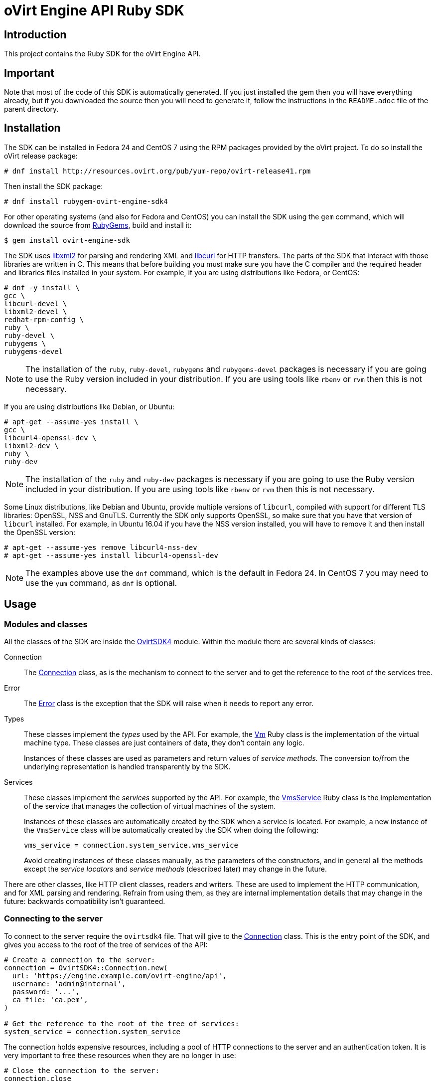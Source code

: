 = oVirt Engine API Ruby SDK
:reference: http://www.rubydoc.info/gems/ovirt-engine-sdk/OvirtSDK4

== Introduction

This project contains the Ruby SDK for the oVirt Engine API.

== Important

Note that most of the code of this SDK is automatically generated. If you
just installed the gem then you will have everything already, but if you
downloaded the source then you will need to generate it, follow the
instructions in the `README.adoc` file of the parent directory.

== Installation

The SDK can be installed in Fedora 24 and CentOS 7 using the RPM packages
provided by the oVirt project. To do so install the oVirt release package:

  # dnf install http://resources.ovirt.org/pub/yum-repo/ovirt-release41.rpm

Then install the SDK package:

  # dnf install rubygem-ovirt-engine-sdk4

For other operating systems (and also for Fedora and CentOS) you can
install the SDK using the `gem` command, which will download the source
from https://rubygems.org[RubyGems], build and install it:

  $ gem install ovirt-engine-sdk

The SDK uses http://www.xmlsoft.org[libxml2] for parsing and rendering
XML and https://curl.haxx.se/libcurl[libcurl] for HTTP transfers. The
parts of the SDK that interact with those libraries are written in C.
This means that before building you must make sure you have the C
compiler and the required header and libraries files installed in your
system. For example, if you are using distributions like Fedora, or
CentOS:

  # dnf -y install \
  gcc \
  libcurl-devel \
  libxml2-devel \
  redhat-rpm-config \
  ruby \
  ruby-devel \
  rubygems \
  rubygems-devel

NOTE: The installation of the `ruby`, `ruby-devel`, `rubygems` and
`rubygems-devel` packages is necessary if you are going to use the Ruby
version included in your distribution. If you are using tools like
`rbenv` or `rvm` then this is not necessary.

If you are using distributions like Debian, or Ubuntu:

  # apt-get --assume-yes install \
  gcc \
  libcurl4-openssl-dev \
  libxml2-dev \
  ruby \
  ruby-dev

NOTE: The installation of the `ruby` and `ruby-dev` packages is
necessary if you are going to use the Ruby version included in your
distribution. If you are using tools like `rbenv` or `rvm` then this is
not necessary.

Some Linux distributions, like Debian and Ubuntu, provide multiple
versions of `libcurl`, compiled with support for different TLS
libraries: OpenSSL, NSS and GnuTLS. Currently the SDK only supports
OpenSSL, so make sure that you have that version of `libcurl` installed.
For example, in Ubuntu 16.04 if you have the NSS version installed, you
will have to remove it and then install the OpenSSL version:

  # apt-get --assume-yes remove libcurl4-nss-dev
  # apt-get --assume-yes install libcurl4-openssl-dev

NOTE: The examples above use the `dnf` command, which is the default in
Fedora 24. In CentOS 7 you may need to use the `yum` command, as `dnf`
is optional.

== Usage

=== Modules and classes

All the classes of the SDK are inside the {reference}[OvirtSDK4] module.
Within the module there are several kinds of classes:

Connection::

The {reference}/Connection[Connection] class, as is the mechanism to
connect to the server and to get the reference to the root of the
services tree.

Error::

The {reference}/Error[Error] class is the exception that the SDK will
raise when it needs to report any error.

Types::

These classes implement the _types_ used by the API. For example, the
{reference}/Vm[Vm] Ruby class is the implementation of the virtual
machine type. These classes are just containers of data, they don't
contain any logic.
+
Instances of these classes are used as parameters and return values of
_service methods_. The conversion to/from the underlying representation
is handled transparently by the SDK.

Services::

These classes implement the _services_ supported by the API. For
example, the {reference}/VmsService[VmsService] Ruby class is the
implementation of the service that manages the collection of virtual
machines of the system.
+
Instances of these classes are automatically created by the SDK when a
service is located. For example, a new instance of the `VmsService`
class will be automatically created by the SDK when doing the following:
+
[source,ruby]
----
vms_service = connection.system_service.vms_service
----
+
Avoid creating instances of these classes manually, as the parameters of
the constructors, and in general all the methods except the _service
locators_ and _service methods_ (described later) may change in the
future.

There are other classes, like HTTP client classes, readers and writers.
These are used to implement the HTTP communication, and for XML
parsing and rendering. Refrain from using them, as they are internal
implementation details that may change in the future: backwards
compatibility isn't guaranteed.

=== Connecting to the server

To connect to the server require the `ovirtsdk4` file. That will give to
the {reference}/Connection[Connection] class. This is the entry point of
the SDK, and gives you access to the root of the tree of services of the
API:

[source,ruby]
----
# Create a connection to the server:
connection = OvirtSDK4::Connection.new(
  url: 'https://engine.example.com/ovirt-engine/api',
  username: 'admin@internal',
  password: '...',
  ca_file: 'ca.pem',
)

# Get the reference to the root of the tree of services:
system_service = connection.system_service
----

The connection holds expensive resources, including a pool of HTTP
connections to the server and an authentication token. It is very
important to free these resources when they are no longer in use:

[source,ruby]
----
# Close the connection to the server:
connection.close
----

The connection and all the services that have been obtained from it
can't be used after the connection has been closed.

The `ca.pem` file is required when connecting to a server protected
with TLS. In an usual oVirt installation it will be in
`/etc/pki/ovirt-engine/ca.pem`. If you don't specify `ca_file`, then
system wide CA certificate store will be used.

If something fails when trying to create the connection (authentication
failure, communication failure, etc) the SDK will raise a
{reference}/Error[Error] exception containing the details.

=== Using _types_

The type classes are pure data containers, they don't have any logic or
operations. Instances can be created and modified at will.

Creating or modifying one of this instances does *not* have any effect
in the server side, unless they are explicitly passed to a call to one
of the service methods described below. Changes in the server side are
*not* automatically reflected in the instances that already exist in
memory.

The constructors of these classes have multiple optional arguments, one
for each attribute of the type. This is intended to simplify creation of
objects using nested calls to multiple constructors. For example, to
create an instance of a virtual machine, with an specification of the
cluster and template that it should use, and the memory it should have:

[source,ruby]
----
vm = OvirtSDK4::Vm.new(
  name: 'myvm',
  cluster: OvirtSDK4::Cluster.new(
    name: 'mycluster'
  ),
  template: OvirtSDK4::Template.new(
    name: 'mytemplate'
  ),
  memory: 1073741824
)
----

The hashes passed to these constructors are processed recursively. For
example, in the above code instead of explicitly calling the constructor
for the `Cluster` and `Template` classes it is also possible to use
plain hashes:

[source,ruby]
----
vm = OvirtSDK4::Vm.new(
  name: 'myvm',
  cluster: {
    name: 'mycluster'
  },
  template: {
    name: 'mytemplate'
  },
  memory: 1073741824
)
----

The SDK will internally convert those hashes to the required classes, so
the result will be exactly the same.

Using the constructors in this way is recommended, but not mandatory.
You can also create the instance with no arguments in the call to the
constructor, and then populate the object step by step, using the
setters, or using a mix of both approaches:

[source,ruby]
----
vm = OvirtSDK4::Vm.new
vm.name = 'myvm'
vm.cluster = OvirtSDK4::Cluster.new(name: 'mycluster')
vm.template = OvirtSDK4::Template.new(name: 'mytemplate')
vm.memory = 1073741824
----

Attributes that are defined as lists of objects in the specification of
the API are implemented as Ruby arrays. For example, the
`custom_properties` attributes of the
http://ovirt.github.io/ovirt-engine-api-model/master/#types/vm[Vm] type
is defined as a list of objects of type `CustomProperty`, so when using
it in the SDK it will be a Ruby array:

[source,ruby]
----
vm = OvirtSDK4::Vm.new(
  name: 'myvm',
  custom_properties: [
    OvirtSDK4::CustomProperty.new(...),
    OvirtSDK4::CustomProperty.new(...),
    ...
  ]
)
----

Attributes that are defined as enumerated values in the specification of
the API are implemented as constatns within a module that has the same
name than the enumerated type. For example, the `status` attribute of
the `Vm` type is defined using the
http://ovirt.github.io/ovirt-engine-api-model/master/#types/vm_status[VmStatus]
enum:

[source,ruby]
----
case vm.status
when OvirtSDK4::VmStatus::DOWN
  ...
when OvirtSDK4::VmStatus::IMAGE_LOCKED
  ...
end
----

NOTE: In the specification of the API the values of enum types appear in
lower case, because that is what is used in the XML or JSON documents,
but in Ruby it is common practice to use upper case for this kind of
constants, so that is how they are defined in the Ruby SDK: all upper
case.

Reading the attributes of instances of types is done using the
corresponding attribute readers:

[source,ruby]
----
puts "vm.name: #{vm.name}"
puts "vm.memory: #{vm.memory}"
vm.custom_properties.each do |custom_property|
  ...
end
----

=== Using _links_

Some of the attributes of types are defined as _links_ in the
specification of the API. This is done to indicate that their value
won't usually be populated when retrieving the representation of that
object, only a link will be returned instead. For example, when
retrieving a virtual machine, the XML returned by the server will look
like this:

[source,xml]
----
<vm id="123" href="/ovirt-engine/api/vms/123">
  <name>myvm</name>
  <link rel="diskattachments" href="/ovirt-engine/api/vms/123/diskattachments/>
  ...
</vm>
----

That link is available as `vm.disk_attachments`, but it doesn't contain
the actual disk attachments. To get the actual data the
{reference}/Connection[Connection] class provides a
{reference}/Connection#follow_link-instance_method[follow_link] method
that uses the value of the `href` XML attribute to retrieve the actual
data. For example, to retrieve the details of the disks of the virtual
machine, you can first follow the link to the disk attachments, and then
follow the link to each of the disks:

[source,ruby]
----
# Retrieve the virtual machine:
vm = vm_service.get

# Follow the link to the disk attachments, and then to the disks:
attachments = connection.follow_link(vm.disk_attachments)
attachments.each do |attachment|
  disk = connection.follow_link(attachment.disk)
  puts "disk.alias: #{disk.alias}"
end
----

=== Locating services

The API provides a set of _services_, each associated to a particular
path within the URL space of the server. For example, the service that
manages the collection of virtual machines of the system lives in
`/vms`, and the service that manages the virtual machine with identifier
`123` lives in `/vms/123`.

In the SDK the root of that tree of services is implemented by the
_system service_. It is obtained calling the
{reference}/Connection#system_service-instance_method[system_service]
method of the connection:

[source,ruby]
----
system_service = connection.system_service
----

Once you have the reference to this system service you can use it to get
references to other services, calling the `+*_service+` methods (called
_service locators_) of the previous service. For example, to get a
reference to the service that manages the collection of virtual machines
of the system use the
{reference}/SystemService#vms_service-instance_method[vms_service]
service locator:

[source,ruby]
----
vms_service = system_service.vms_service
----

To get a reference to the service that manages the virtual machine with
identifier `123`, use the
{reference}/VmsService#vm_service-instance_method[vm_service] service
locator of the service that manages the collection of virtual machines.
It receives as a parameter the identifier of the virtual machine:

[source,ruby]
----
vm_service = vms_service.vms_service('123')
----

IMPORTANT: Calling the service locators doesn't send any request to the
server. The Ruby objects that they return are pure services, they
don't contain any data. For example, the `vm_service` Ruby object
obtained in the previous example is *not* the representation of a
virtual machine. It is the service that can be used to retrieve, update,
delete, start and stop that virtual machine.

=== Using services

Once you have located the service you are interested on, you can start
calling its _service methods_, the methods that send requests to the
server and do the real work.

The services that manage collections of object usually have the `list`
and `add` methods.

The services that manage a single object usually have the `get`,
`update` and `remove` methods.

Both kinds of services can also have additional _action methods_, which
perform actions other than retrieving, creating, updating or removing.
Most frequently they are available in services that manage a single
object.

==== Using the _get_ methods

These service methods are used to retrieve the representation of a
single object. For example, to retrieve the representation of the
virtual machine with identifier `123`:

[source,ruby]
----
# Find the service that manages the virtual machine:
vms_service = system_service.vms_service
vm_service = vms_service.vm_service('123')

# Retrieve the representation of the virtual machine:
vm = vm_service.get
----

The result will be an instance of the corresponding type. For example,
in this case, the result will be an instance of the Ruby class
{reference}/Vm[Vm].

The `get` methods of some services support additional parameters that
control how to retrieve the representation of the object, or what
representation to retrieve in case there are multiple representations.
For example, for virtual machines you may want to retrieve its current
state, or the state that will be used the next time it is started, as
they may be different. To do so the `get` method of the service that
manages a virtual machine supports a
http://ovirt.github.io/ovirt-engine-api-model/master/#services/vm/methods/get/parameters/next_run[next_run]
boolean parameter:

[source,ruby]
----
# Retrieve the representation of the virtual machine, not the
# current one, but the one that will be used after the next
# boot:
vm = vm_service.get(next_run: true)
----

Check the {reference}[reference] documentation of the SDK to find out
the details.

If the object can't be retrieved, for whatever reason, the SDK will
raise an {reference}/Error[Error] exception, containing the details of
the failure. This includes the situation when the object doesn't
actually exist. Note that the exception will be raised when calling the
`get` service method, the call to the service locator method never
fails, even if the object doesn't exist, because it doesn't send any
request to the server. For example:

[source,ruby]
----
# Find the service that manages a virtual machine that does
# not exist. This will succeed.
vm_service = vms_service.vm_service('junk')

# Retrieve the virtual machine. This will raise an exception.
vm = vm_service.get
----

==== Using the _list_ methods

These service methods are used to retrieve the representations of the
objects of the collection. For example, to retrieve the complete
collection of virtual machines of the system:

[source,ruby]
----
# Find the service that manages the collection of virtual
# machines:
vms_service = system_service.vms_service
vms = vms_service.list
----

The result will be a Ruby array containing the instances of the
corresponding types. For example, in this case, the result will be a
list of instances of the Ruby class {reference}/Vm[Vm].

The `list` methods of some services support additional parameters. For
example, almost all the top level collections support a `search`
parameter that can be used ask the server to filter the results, and a
`max` parameter that can be used to limit the number of results returned
by the server. For example, to get the list of virtual machines whose
name starts with `my`, and to get at most 10 results:

[source,ruby]
----
vms = vms_service.list(search: 'name=my*', max: 10)
----

NOTE: Not all the `list` methods support these parameters, and some
`list` methods may support other additional parameters. Check the
{reference}[reference] documentation of the SDK to find out the details.

If list of results is empty, for whatever reason, the returned value
will be an empty Ruby array, it will never be `nil`.

If there is an error while trying to retrieve the result, then the SDK
will raise an {reference}/Error[Error] exception containing the details
of the failure.

==== Using the _add_ methods

These service methods add new elements to collections. They receive an
instance of the relevant type describing the object to add, send the
request to add it, and return an instance of the type describing the
added object.

For example, to add a new virtual machine named `myvm`:

[source,ruby]
----
# Add the virtual machine:
vm = vms_service.add(
  OvirtSDK4::Vm.new(
    name: 'myvm',
    cluster: {
      name: 'mycluster'
    },
    template: {
      name: 'mytemplate'
    }
  )
)
----

If the object can't be created, for whatever reason, the SDK will
raise an {reference}/Error[Error] exception containing the details of
the failure. It will never return `nil`.

It is very important to understand that the Ruby object returned by this
`add` method is an instance of the relevant type, it isn't a service,
just a container of data. In this particular example the returned object
will be an instance of the {reference}/Vm[Vm] class. If once the
virtual machine is created you need to perform some operation on it,
like retrieving it again, or starting it, you will first need to find
the service that manages it, calling the corresponding service locator:

[source,ruby]
----
# Add the virtual machine:
vm = vms_service.add(
  ...
)

# Find the service that manages the virtual machine:
vm_service = vms_service.vm_service(vm.id)

# Perform some other operation on the virtual machine, like
# starting it:
vm_service.start
----

Note that the creation of most objects is an asynchronous task. That
means, for example, that when creating a new virtual machine the `add`
method will return *before* the virtual machine is completely created
and ready to be used. It is good practice to poll the status of the
object till it is completely created. For a virtual machine that means
checking till the status is _down_. So the recommended approach to create
a virtual machine is the following:

[source,ruby]
----
# Add the virtual machine:
vm = vms_service.add(
  ...
)

# Find the service that manages the virtual machine:
vm_service = vms_service.vm_service(vm.id)

# Wait till the virtual machine is down, which indicats that all the
# disks have been created:
loop do
  sleep(5)
  vm = vm_service.get
  break if vm.status == OvirtSDK4::VmStatus::DOWN
end
----

In the above loop it is very important to retrieve the object each time,
using the `get` method, otherwise the `status` attribute won't be
updated.

==== Using the _update_ methods

These service methods update existing objects. They receive an instance
of the relevant type describing the update to perform, send the request
to update it, and return an instance of the type describing the updated
object.

For example, to update the name of a virtual machine from `myvm` to
`newvm`:

[source,ruby]
----
# Find the virtual machine, and then the service that
# manages it:
vm = vms_service.list(search: 'name=myvm').first
vm_service = vms_service.vm_service(vm.id)

# Update the name:
updated_vm = vms_service.update(
  OvirtSDK4::Vm.new(
    name: 'newvm'
  )
)
----

When performing updates, try to avoid sending the complete
representation of the object, send only the attributes that you want to
update. For example, try to *avoid* this:

[source,ruby]
----
# Retrieve the current representation:
vm = vm_service.get

# Update the representation, in memory, no request sent
# to the server:
vm.name = 'newvm'

# Send the update. Do *not* do this.
vms_service.update(vm)
----

The problem with that is double. First you are sending much more
information than what the server needs, thus wasting resources. Second,
and more important, the server will try to update all the attributes of
the object, even those that you didn't need to change. Usually that
isn't a problem, but has caused many unexpected bugs in the server side
in the past.

The `update` methods of some services support additional parameters that
control how or what to update. For example, for virtual machines you may
want to update its current state, or the state that will be used the
next time it is started. To do so the `update` method of the service
that manages a virtual machine supports a
http://ovirt.github.io/ovirt-engine-api-model/master/#services/vm/methods/update/parameters/next_run[next_run]
boolean parameter:

[source,ruby]
----
# Update the memory of the virtual machine 1 GiB, but not the current
# one, the one it will have after the next boot:
vm = vm_service.update(
  OvirtSDK4::Vm.new(
    memory: 1073741824
  ),
  next_run: true
)
----

If the update can't be performed, for whatever reason, the SDK will
raise an {reference}/Error[Error] exception containing the details of
the failure. It will never return `nil`.

The Ruby object returned by this `update` method is an instance of the
relevant type, it isn't a service, just a container of data. In this
particular example the returned object will be an instance of the
{reference}/Vm[Vm] class.

==== Using the _remove_ methods

These service methods remove existing objects. They usually don't
receive any parameters, as they are methods of the services that manage
single objects, therefore the service already knows what object to
remove.

For example, to remove the virtual machine with identifier `123`:

[source,ruby]
----
# Find the service that manages the virtual machine:
vm_service = vms_service.vm_service('123')

# Remove the virtual machine:
vms_service.remove
----

The `remove` methods of some services support additional parameters that
control how or what to remove. For example, for virtual machines it is
possible to remove the virtual machine while preserving the disks.
To do so the `remove` method of the service that manages a virtual machine supports a
http://ovirt.github.io/ovirt-engine-api-model/master/#services/vm/methods/remove[detach_only]
boolean parameter:

[source,ruby]
----
# Remove the virtual machine, but preserve the disks:
vm_service.remove(detach_only: true)
----

The `remove` methods return `nil` if the object is removed successfully.
It does *not* return the removed object. If the object can't be removed,
for whatever reason, the SDK will raise an {reference}/Vm[Vm]
exception containing the details of the failure.

==== Using _action_ methods

These service methods perform miscellaneous operations. For example, the
service that manages a virtual machine has methods to start and stop it:

[source,ruby]
----
# Start the virtual machine:
vm_service.start
----

Many of these methods include parameters that modify the operation. For
example, the method that starts a virtual machine supports a
http://ovirt.github.io/ovirt-engine-api-model/master/#services/vm/methods/start/parameters/use_cloud_init[use_cloud_init]
parameter that indicates if you want to start it using
https://cloudinit.readthedocs.io/cloud-init[cloud-init]:

[source,ruby]
----
# Start the virtual machine:
vm_service.start(cloud_init: true)
----

Most action methods return `nil` when they succeed, and raise a
{reference}/Error[Error] when they fail. But a few action methods return
values. For example, the service that manages a storage domains has an
http://ovirt.github.io/ovirt-engine-api-model/master/#services/storage_domain/methods/is_attachedd[is_attached]
action method that checks if the storage domain is already attached to a
data center. That method returns a boolean:

[source,ruby]
----
# Check if the storage domain is attached to a data center:
sds_service = system_service.storage_domains_service
sd_service = sds_service.storage_domain_service('123')
if sd_service.is_attached
  ...
end
----

Check the {reference}[reference] documentation of the SDK to see the
action methods supported by each service, the parameters that they
support, and the values that they return.

== More information

The reference documentation of the API is available
http://ovirt.github.io/ovirt-engine-api-model[here].

The reference documentation of the SDK is available {reference}[here].

There is a collection of examples that show how to use the SDK
https://github.com/oVirt/ovirt-engine-sdk-ruby/tree/master/sdk/examples[here].
